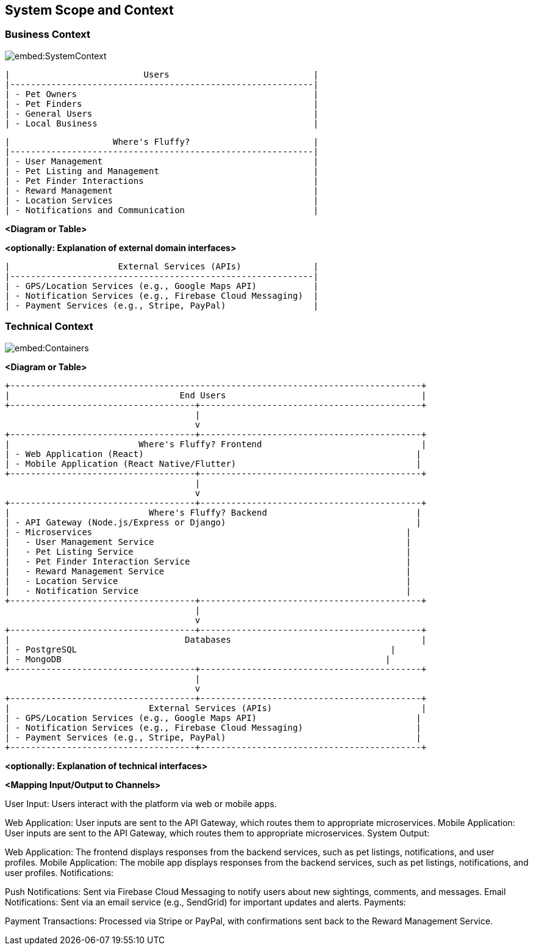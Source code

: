 ifndef::imagesdir[:imagesdir: ../images]

[[section-system-scope-and-context]]
== System Scope and Context




=== Business Context

image::embed:SystemContext[]

  |                          Users                            |
  |-----------------------------------------------------------|
  | - Pet Owners                                              |
  | - Pet Finders                                             |
  | - General Users                                           |
  | - Local Business                                          |


  |                    Where's Fluffy?                        |
  |-----------------------------------------------------------|
  | - User Management                                         |
  | - Pet Listing and Management                              |
  | - Pet Finder Interactions                                 |
  | - Reward Management                                       |
  | - Location Services                                       |
  | - Notifications and Communication                         |

**<Diagram or Table>**

**<optionally: Explanation of external domain interfaces>**


  |                     External Services (APIs)              |
  |-----------------------------------------------------------|
  | - GPS/Location Services (e.g., Google Maps API)           |
  | - Notification Services (e.g., Firebase Cloud Messaging)  |
  | - Payment Services (e.g., Stripe, PayPal)                 |

=== Technical Context

image::embed:Containers[]



**<Diagram or Table>**

  +--------------------------------------------------------------------------------+
  |                                 End Users                                      |
  +------------------------------------+-------------------------------------------+
                                       |
                                       v
  +------------------------------------+-------------------------------------------+
  |                         Where's Fluffy? Frontend                               |
  | - Web Application (React)                                                     |
  | - Mobile Application (React Native/Flutter)                                   |
  +------------------------------------+-------------------------------------------+
                                       |
                                       v
  +------------------------------------+-------------------------------------------+
  |                           Where's Fluffy? Backend                             |
  | - API Gateway (Node.js/Express or Django)                                     |
  | - Microservices                                                             |
  |   - User Management Service                                                 |
  |   - Pet Listing Service                                                     |
  |   - Pet Finder Interaction Service                                          |
  |   - Reward Management Service                                               |
  |   - Location Service                                                        |
  |   - Notification Service                                                    |
  +------------------------------------+-------------------------------------------+
                                       |
                                       v
  +------------------------------------+-------------------------------------------+
  |                                  Databases                                     |
  | - PostgreSQL                                                             |
  | - MongoDB                                                               |
  +------------------------------------+-------------------------------------------+
                                       |
                                       v
  +------------------------------------+-------------------------------------------+
  |                           External Services (APIs)                             |
  | - GPS/Location Services (e.g., Google Maps API)                               |
  | - Notification Services (e.g., Firebase Cloud Messaging)                      |
  | - Payment Services (e.g., Stripe, PayPal)                                     |
  +------------------------------------+-------------------------------------------+


**<optionally: Explanation of technical interfaces>**

**<Mapping Input/Output to Channels>**

User Input: Users interact with the platform via web or mobile apps.

Web Application: User inputs are sent to the API Gateway, which routes them to appropriate microservices.
Mobile Application: User inputs are sent to the API Gateway, which routes them to appropriate microservices.
System Output:

Web Application: The frontend displays responses from the backend services, such as pet listings, notifications, and user profiles.
Mobile Application: The mobile app displays responses from the backend services, such as pet listings, notifications, and user profiles.
Notifications:

Push Notifications: Sent via Firebase Cloud Messaging to notify users about new sightings, comments, and messages.
Email Notifications: Sent via an email service (e.g., SendGrid) for important updates and alerts.
Payments:

Payment Transactions: Processed via Stripe or PayPal, with confirmations sent back to the Reward Management Service.